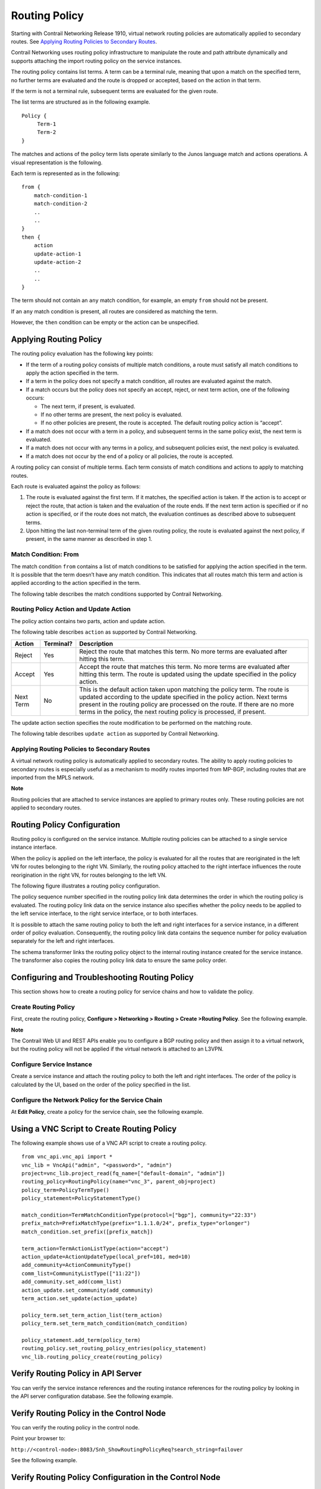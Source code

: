 Routing Policy
==============

 

Starting with Contrail Networking Release 1910, virtual network routing
policies are automatically applied to secondary routes. See `Applying
Routing Policies to Secondary
Routes <contrail-routing-policy-sp-features.html#secondary-routing-policies-cn-spguide>`__.

Contrail Networking uses routing policy infrastructure to manipulate the
route and path attribute dynamically and supports attaching the import
routing policy on the service instances.

The routing policy contains list terms. A term can be a terminal rule,
meaning that upon a match on the specified term, no further terms are
evaluated and the route is dropped or accepted, based on the action in
that term.

If the term is not a terminal rule, subsequent terms are evaluated for
the given route.

The list terms are structured as in the following example.

.. raw:: html

   <div id="jd0e23" class="example" dir="ltr">

::

   Policy {
        Term-1
        Term-2
   }

.. raw:: html

   </div>

The matches and actions of the policy term lists operate similarly to
the Junos language match and actions operations. A visual representation
is the following.

|image1|

Each term is represented as in the following:

.. raw:: html

   <div id="jd0e32" class="example" dir="ltr">

::

   from {
       match-condition-1
       match-condition-2
       ..
       ..
   }
   then {
       action
       update-action-1
       update-action-2
       ..
       ..
   }

.. raw:: html

   </div>

The term should not contain an ``any`` match condition, for example, an
empty ``from`` should not be present.

If an ``any`` match condition is present, all routes are considered as
matching the term.

However, the ``then`` condition can be empty or the action can be
unspecified.

Applying Routing Policy
-----------------------

The routing policy evaluation has the following key points:

-  If the term of a routing policy consists of multiple match
   conditions, a route must satisfy all match conditions to apply the
   action specified in the term.

-  If a term in the policy does not specify a match condition, all
   routes are evaluated against the match.

-  If a match occurs but the policy does not specify an accept, reject,
   or next term action, one of the following occurs:

   -  The next term, if present, is evaluated.

   -  If no other terms are present, the next policy is evaluated.

   -  If no other policies are present, the route is accepted. The
      default routing policy action is “accept”.

-  If a match does not occur with a term in a policy, and subsequent
   terms in the same policy exist, the next term is evaluated.

-  If a match does not occur with any terms in a policy, and subsequent
   policies exist, the next policy is evaluated.

-  If a match does not occur by the end of a policy or all policies, the
   route is accepted.

A routing policy can consist of multiple terms. Each term consists of
match conditions and actions to apply to matching routes.

Each route is evaluated against the policy as follows:

1. The route is evaluated against the first term. If it matches, the
   specified action is taken. If the action is to accept or reject the
   route, that action is taken and the evaluation of the route ends. If
   the next term action is specified or if no action is specified, or if
   the route does not match, the evaluation continues as described above
   to subsequent terms.

2. Upon hitting the last non-terminal term of the given routing policy,
   the route is evaluated against the next policy, if present, in the
   same manner as described in step 1.

Match Condition: From
~~~~~~~~~~~~~~~~~~~~~

The match condition ``from`` contains a list of match conditions to be
satisfied for applying the action specified in the term. It is possible
that the term doesn’t have any match condition. This indicates that all
routes match this term and action is applied according to the action
specified in the term.

The following table describes the match conditions supported by Contrail
Networking.

.. raw:: html

   <table data-cellspacing="0" style="border-top:thin solid black;" width="99%">
   <colgroup>
   <col style="width: 33%" />
   <col style="width: 33%" />
   <col style="width: 33%" />
   </colgroup>
   <thead>
   <tr class="header">
   <th style="text-align: left;"><p>Match Condition</p></th>
   <th style="text-align: left;"><p>User Input</p></th>
   <th style="text-align: left;"><p>Description</p></th>
   </tr>
   </thead>
   <tbody>
   <tr class="odd">
   <td style="text-align: left;"><p>Prefix</p></td>
   <td style="text-align: left;"><p>List of prefixes to match</p></td>
   <td style="text-align: left;"><p>Each prefix in the list is represented as prefix and match type, where the prefix match type can be:</p>
   <ul>
   <li><p><code class="inline" data-v-pre="">exact</code></p></li>
   <li><p><code class="inline" data-v-pre="">orlonger</code></p></li>
   <li><p><code class="inline" data-v-pre="">longer</code></p></li>
   </ul>
   <p>Example: 1.1.0.0/16 <code class="inline" data-v-pre="">orlonger</code></p>
   <p>A route matches this condition if its prefix matches any of the prefixes in the list.</p></td>
   </tr>
   <tr class="even">
   <td style="text-align: left;"><p>Community</p></td>
   <td style="text-align: left;"><p>Community string to match</p></td>
   <td style="text-align: left;"><p>Represented as either a well-known community string with <code class="inline" data-v-pre="">no export</code> or <code class="inline" data-v-pre="">no reoriginate</code>, or a string representation of a community (64512:11).</p></td>
   </tr>
   <tr class="odd">
   <td style="text-align: left;"><p>Protocol</p></td>
   <td style="text-align: left;"><p>Array of path source or path protocol to match</p></td>
   <td style="text-align: left;"><p>BGP | XMPP | StaticRoute | ServiceChain | Aggregate. A path is considered as matching this condition if the path protocol is one of protocols in the list.</p></td>
   </tr>
   </tbody>
   </table>

Routing Policy Action and Update Action
~~~~~~~~~~~~~~~~~~~~~~~~~~~~~~~~~~~~~~~

The policy action contains two parts, action and update action.

The following table describes ``action`` as supported by Contrail
Networking.

+-----------+-----------+--------------------------------------------+
| Action    | Terminal? | Description                                |
+===========+===========+============================================+
| Reject    | Yes       | Reject the route that matches this term.   |
|           |           | No more terms are evaluated after hitting  |
|           |           | this term.                                 |
+-----------+-----------+--------------------------------------------+
| Accept    | Yes       | Accept the route that matches this term.   |
|           |           | No more terms are evaluated after hitting  |
|           |           | this term. The route is updated using the  |
|           |           | update specified in the policy action.     |
+-----------+-----------+--------------------------------------------+
| Next Term | No        | This is the default action taken upon      |
|           |           | matching the policy term. The route is     |
|           |           | updated according to the update specified  |
|           |           | in the policy action. Next terms present   |
|           |           | in the routing policy are processed on the |
|           |           | route. If there are no more terms in the   |
|           |           | policy, the next routing policy is         |
|           |           | processed, if present.                     |
+-----------+-----------+--------------------------------------------+

The update action section specifies the route modification to be
performed on the matching route.

The following table describes ``update action`` as supported by Contrail
Networking.

.. raw:: html

   <table data-cellspacing="0" style="border-top:thin solid black;" width="99%">
   <colgroup>
   <col style="width: 33%" />
   <col style="width: 33%" />
   <col style="width: 33%" />
   </colgroup>
   <thead>
   <tr class="header">
   <th style="text-align: left;"><p>Update Action</p></th>
   <th style="text-align: left;"><p>User Input</p></th>
   <th style="text-align: left;"><p>Description</p></th>
   </tr>
   </thead>
   <tbody>
   <tr class="odd">
   <td style="text-align: left;"><p>Community</p></td>
   <td style="text-align: left;"><p>List of community</p></td>
   <td style="text-align: left;"><p>As part of the policy update, the following actions can be taken for community:</p>
   <ul>
   <li><p>Add a list of community to the existing community.</p></li>
   <li><p>Set a list of community.</p></li>
   <li><p>Remove a list of community (if present) from the existing community.</p></li>
   </ul></td>
   </tr>
   <tr class="even">
   <td style="text-align: left;"><p>MED</p></td>
   <td style="text-align: left;"><p>Update the MED of the BgpPath</p></td>
   <td style="text-align: left;"><p>Unsigned integer representing the MED</p></td>
   </tr>
   <tr class="odd">
   <td style="text-align: left;"><p>local-pref</p></td>
   <td style="text-align: left;"><p>Update the local-pref of the BgpPath</p></td>
   <td style="text-align: left;"><p>Unsigned integer representing local-pref</p></td>
   </tr>
   </tbody>
   </table>

Applying Routing Policies to Secondary Routes
~~~~~~~~~~~~~~~~~~~~~~~~~~~~~~~~~~~~~~~~~~~~~

A virtual network routing policy is automatically applied to secondary
routes. The ability to apply routing policies to secondary routes is
especially useful as a mechanism to modify routes imported from MP-BGP,
including routes that are imported from the MPLS network.

**Note**

Routing policies that are attached to service instances are applied to
primary routes only. These routing policies are not applied to secondary
routes.

Routing Policy Configuration
----------------------------

Routing policy is configured on the service instance. Multiple routing
policies can be attached to a single service instance interface.

When the policy is applied on the left interface, the policy is
evaluated for all the routes that are reoriginated in the left VN for
routes belonging to the right VN. Similarly, the routing policy attached
to the right interface influences the route reorigination in the right
VN, for routes belonging to the left VN.

The following figure illustrates a routing policy configuration.

|image2|

The policy sequence number specified in the routing policy link data
determines the order in which the routing policy is evaluated. The
routing policy link data on the service instance also specifies whether
the policy needs to be applied to the left service interface, to the
right service interface, or to both interfaces.

It is possible to attach the same routing policy to both the left and
right interfaces for a service instance, in a different order of policy
evaluation. Consequently, the routing policy link data contains the
sequence number for policy evaluation separately for the left and right
interfaces.

The schema transformer links the routing policy object to the internal
routing instance created for the service instance. The transformer also
copies the routing policy link data to ensure the same policy order.

Configuring and Troubleshooting Routing Policy
----------------------------------------------

.. raw:: html

   <div class="mini-toc-intro">

This section shows how to create a routing policy for service chains and
how to validate the policy.

.. raw:: html

   </div>

Create Routing Policy
~~~~~~~~~~~~~~~~~~~~~

First, create the routing policy, **Configure > Networking > Routing >
Create >Routing Policy**. See the following example.

|image3|

**Note**

The Contrail Web UI and REST APIs enable you to configure a BGP routing
policy and then assign it to a virtual network, but the routing policy
will not be applied if the virtual network is attached to an L3VPN.

Configure Service Instance
~~~~~~~~~~~~~~~~~~~~~~~~~~

Create a service instance and attach the routing policy to both the left
and right interfaces. The order of the policy is calculated by the UI,
based on the order of the policy specified in the list.

|image4|

Configure the Network Policy for the Service Chain
~~~~~~~~~~~~~~~~~~~~~~~~~~~~~~~~~~~~~~~~~~~~~~~~~~

At **Edit Policy**, create a policy for the service chain, see the
following example.

|image5|

Using a VNC Script to Create Routing Policy
-------------------------------------------

The following example shows use of a VNC API script to create a routing
policy.

.. raw:: html

   <div id="jd0e373" class="example" dir="ltr">

::

   from vnc_api.vnc_api import *
   vnc_lib = VncApi("admin", "<password>", "admin")
   project=vnc_lib.project_read(fq_name=["default-domain", "admin"])
   routing_policy=RoutingPolicy(name="vnc_3", parent_obj=project)
   policy_term=PolicyTermType()
   policy_statement=PolicyStatementType()

   match_condition=TermMatchConditionType(protocol=["bgp"], community="22:33")
   prefix_match=PrefixMatchType(prefix="1.1.1.0/24", prefix_type="orlonger")
   match_condition.set_prefix([prefix_match])

   term_action=TermActionListType(action="accept")
   action_update=ActionUpdateType(local_pref=101, med=10)
   add_community=ActionCommunityType()
   comm_list=CommunityListType(["11:22"])
   add_community.set_add(comm_list)
   action_update.set_community(add_community)
   term_action.set_update(action_update)

   policy_term.set_term_action_list(term_action)
   policy_term.set_term_match_condition(match_condition)

   policy_statement.add_term(policy_term)
   routing_policy.set_routing_policy_entries(policy_statement)
   vnc_lib.routing_policy_create(routing_policy)

.. raw:: html

   </div>

Verify Routing Policy in API Server
-----------------------------------

You can verify the service instance references and the routing instance
references for the routing policy by looking in the API server
configuration database. See the following example.

|image6|

Verify Routing Policy in the Control Node
-----------------------------------------

You can verify the routing policy in the control node.

Point your browser to:

``http://<control-node>:8083/Snh_ShowRoutingPolicyReq?search_string=failover``

See the following example.

|image7|

Verify Routing Policy Configuration in the Control Node
-------------------------------------------------------

You can verify the routing policy configuration in the control node.

Point your browser to:

``http://<control-node>:8083/Snh_ShowBgpRoutingPolicyConfigReq?search_string=failover``

See the following example.

|image8|

Verify Routing Policy Configuration on the Routing Instance
-----------------------------------------------------------

You can verify the routing policy configuration on the internal routing
instance.

Point your browser to:

``http://<control-node>:8083/Snh_ShowBgpInstanceConfigReq?search_string=<name-of-internal-vrf>``

See the following example.

|image9|

You can also verify the routing policy on the routing instance
operational object.

Point your browser to:

``http://<control-node>:8083/Snh_ShowRoutingInstanceReq?x=<name-of-internal-vrf>``

See the following example.

|image10|

Control for Route Reorigination
-------------------------------

The ability to prevent reorigination of interface static routes is
typically required when routes are configured on an interface that
belongs to a service VM.

As an example, the following image shows a service chain that has
multiple service instances, with an ``in-net-nat`` service instance as
the last service VM, also with the right VN as the public VN.

The last service instance performs NAT by using a NAT pool. The right
interface of the service VM must be configured with an interface static
route for the NAT pool so that the destination in the right VN knows how
to reach addresses in the NAT pool. However, the NAT pool prefix should
not be reoriginated into the left VN.

To prevent route reorigination, the interface static route is tagged
with a well-known BGP community called ``no-reoriginate``.

When the control node is reoriginating the route, it skips the routes
that are tagged with the BGP community.

|image11|

Configuring and Troubleshooting Reorigination Control
-----------------------------------------------------

The community attribute on the static routes for the interface static
route of the service instance is specified during creation of the
service instance. See the following example.

|image12|

Use the following example to verify that the service instance
configuration object in the API server has the correct community set for
the static route. See the following example.

|image13|

.. raw:: html

   <div class="table">

.. raw:: html

   <div class="caption">

Release History Table

.. raw:: html

   </div>

.. raw:: html

   <div class="table-row table-head">

.. raw:: html

   <div class="table-cell">

Release

.. raw:: html

   </div>

.. raw:: html

   <div class="table-cell">

Description

.. raw:: html

   </div>

.. raw:: html

   </div>

.. raw:: html

   <div class="table-row">

.. raw:: html

   <div class="table-cell">

`1910 <#jd0e11>`__

.. raw:: html

   </div>

.. raw:: html

   <div class="table-cell">

Starting with Contrail Networking Release 1910, virtual network routing
policies are automatically applied to secondary routes. See `Applying
Routing Policies to Secondary
Routes <contrail-routing-policy-sp-features.html#secondary-routing-policies-cn-spguide>`__.

.. raw:: html

   </div>

.. raw:: html

   </div>

.. raw:: html

   </div>

 

.. |image1| image:: images/g300536.png
.. |image2| image:: images/g300443.png
.. |image3| image:: images/s018729.png
.. |image4| image:: images/s018730.png
.. |image5| image:: images/s018731.png
.. |image6| image:: images/s018732.png
.. |image7| image:: images/s018745.png
.. |image8| image:: images/s018733.png
.. |image9| image:: images/s018734.png
.. |image10| image:: images/s018735.png
.. |image11| image:: images/g300444.png
.. |image12| image:: images/s018737.png
.. |image13| image:: images/s018738.png
